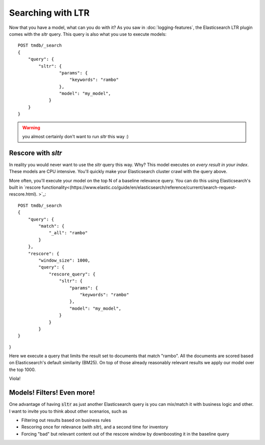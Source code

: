 Searching with LTR
**************************

Now that you have a model, what can you do with it? As you saw in :doc:`logging-features`, the Elasticsearch LTR plugin comes with the `sltr` query. This query is also what you use to execute models::

    POST tmdb/_search
    {
        "query": {
            "sltr": {
                    "params": {
                        "keywords": "rambo"
                    },
                    "model": "my_model",
                }
        }
    }

.. warning:: you almost certainly don't want to run `sltr` this way :)

===================
Rescore with `sltr`
===================

In reality you would never want to use the `sltr` query this way. Why? This model executes on *every result in your index*. These models are CPU intensive. You'll quickly make your Elasticsearch cluster crawl with the query above.

More often, you'll execute your model on the top N of a baseline relevance query. You can do this using Elasticsearch's built in `rescore functionality<(https://www.elastic.co/guide/en/elasticsearch/reference/current/search-request-rescore.html). >`_::

    POST tmdb/_search
    {
        "query": {
            "match": {
                "_all": "rambo"
            }
        },
        "rescore": {
            "window_size": 1000,
            "query": {
                "rescore_query": {
                    "sltr": {
                        "params": {
                            "keywords": "rambo"
                        },
                        "model": "my_model",
                    }
                }
            }
    }
}

Here we execute a query that limits the result set to documents that match "rambo". All the documents are scored based on Elasticsearch's default similarity (BM25). On top of those already reasonably relevant results we apply our model over the top 1000. 

Viola!

===========================
Models! Filters! Even more!
===========================

One advantage of having :code:`sltr` as just another Elasticsearch query is you can mix/match it with business logic and other. I want to invite you to think about other scenarios, such as

- Filtering out results based on business rules
- Rescoring once for relevance (with `sltr`), and a second time for inventory
- Forcing "bad" but relevant content out of the rescore window by downboosting it in the baseline query